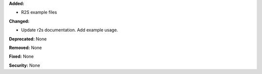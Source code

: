 **Added:** 

* R2S example files

**Changed:** 

* Update r2s documentation. Add example usage.

**Deprecated:** None

**Removed:** None

**Fixed:** None

**Security:** None
